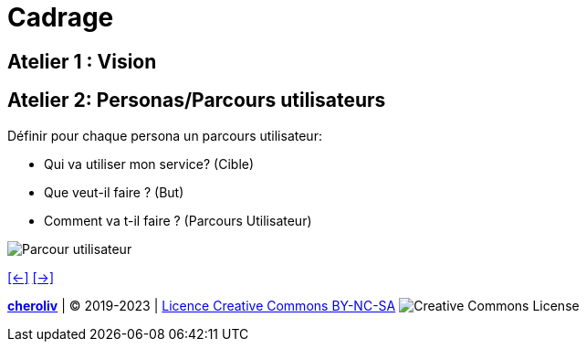 [#third_slide_cadrage]
= Cadrage

== Atelier 1 : Vision

== Atelier 2: Personas/Parcours utilisateurs
.Définir pour chaque persona un parcours utilisateur:
* Qui va utiliser mon service? (Cible)
* Que veut-il faire ? (But)
* Comment va t-il faire ? (Parcours Utilisateur)

image::customer_journey_map.webp[Parcour utilisateur]


link:06_exercice_topic_presentation_slide_02.adoc#second_slide_cadrage[[<-\]]
link:06_exercice_topic_presentation_slide_04.adoc#fourth_slide_cadrage[[->\]]

====
link:https://cheroliv.github.io[*cheroliv*] | &copy; 2019-2023 | link:http://creativecommons.org/licenses/by-nc-sa/4.0/[Licence Creative Commons BY-NC-SA] image:https://licensebuttons.net/l/by-nc-sa/4.0/88x31.png[Creative Commons License]
====
